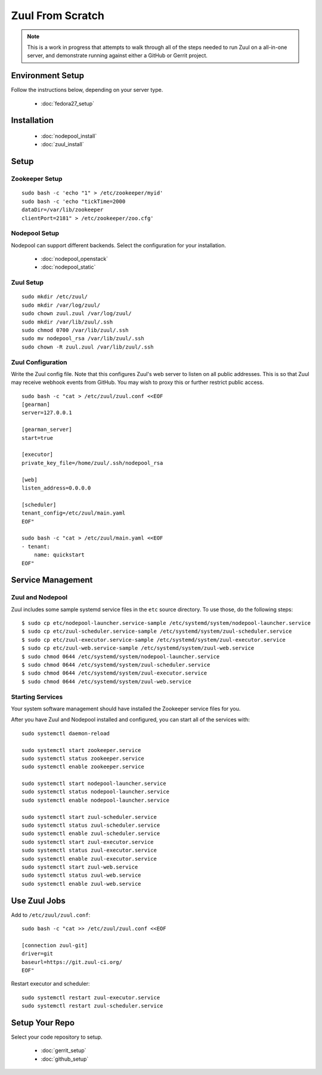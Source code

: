 Zuul From Scratch
=================

.. note:: This is a work in progress that attempts to walk through all
          of the steps needed to run Zuul on a all-in-one server, and
          demonstrate running against either a GitHub or Gerrit project.

Environment Setup
-----------------

Follow the instructions below, depending on your server type.

  * :doc:`fedora27_setup`

Installation
------------

  * :doc:`nodepool_install`
  * :doc:`zuul_install`

Setup
-----

Zookeeper Setup
~~~~~~~~~~~~~~~

.. TODO recommended reading for zk clustering setup

::

   sudo bash -c 'echo "1" > /etc/zookeeper/myid'
   sudo bash -c 'echo "tickTime=2000
   dataDir=/var/lib/zookeeper
   clientPort=2181" > /etc/zookeeper/zoo.cfg'

Nodepool Setup
~~~~~~~~~~~~~~

Nodepool can support different backends. Select the configuration for
your installation.

  * :doc:`nodepool_openstack`
  * :doc:`nodepool_static`


Zuul Setup
~~~~~~~~~~

::

   sudo mkdir /etc/zuul/
   sudo mkdir /var/log/zuul/
   sudo chown zuul.zuul /var/log/zuul/
   sudo mkdir /var/lib/zuul/.ssh
   sudo chmod 0700 /var/lib/zuul/.ssh
   sudo mv nodepool_rsa /var/lib/zuul/.ssh
   sudo chown -R zuul.zuul /var/lib/zuul/.ssh

Zuul Configuration
~~~~~~~~~~~~~~~~~~

Write the Zuul config file.  Note that this configures Zuul's web
server to listen on all public addresses.  This is so that Zuul may
receive webhook events from GitHub.  You may wish to proxy this or
further restrict public access.

::

   sudo bash -c "cat > /etc/zuul/zuul.conf <<EOF
   [gearman]
   server=127.0.0.1

   [gearman_server]
   start=true

   [executor]
   private_key_file=/home/zuul/.ssh/nodepool_rsa

   [web]
   listen_address=0.0.0.0

   [scheduler]
   tenant_config=/etc/zuul/main.yaml
   EOF"

   sudo bash -c "cat > /etc/zuul/main.yaml <<EOF
   - tenant:
       name: quickstart
   EOF"

Service Management
------------------

Zuul and Nodepool
~~~~~~~~~~~~~~~~~

Zuul includes some sample systemd service files in the ``etc`` source
directory. To use those, do the following steps::

  $ sudo cp etc/nodepool-launcher.service-sample /etc/systemd/system/nodepool-launcher.service
  $ sudo cp etc/zuul-scheduler.service-sample /etc/systemd/system/zuul-scheduler.service
  $ sudo cp etc/zuul-executor.service-sample /etc/systemd/system/zuul-executor.service
  $ sudo cp etc/zuul-web.service-sample /etc/systemd/system/zuul-web.service
  $ sudo chmod 0644 /etc/systemd/system/nodepool-launcher.service
  $ sudo chmod 0644 /etc/systemd/system/zuul-scheduler.service
  $ sudo chmod 0644 /etc/systemd/system/zuul-executor.service
  $ sudo chmod 0644 /etc/systemd/system/zuul-web.service

Starting Services
~~~~~~~~~~~~~~~~~

Your system software management should have installed the Zookeeper service
files for you.

After you have Zuul and Nodepool installed and configured, you can start
all of the services with::

   sudo systemctl daemon-reload

   sudo systemctl start zookeeper.service
   sudo systemctl status zookeeper.service
   sudo systemctl enable zookeeper.service

   sudo systemctl start nodepool-launcher.service
   sudo systemctl status nodepool-launcher.service
   sudo systemctl enable nodepool-launcher.service

   sudo systemctl start zuul-scheduler.service
   sudo systemctl status zuul-scheduler.service
   sudo systemctl enable zuul-scheduler.service
   sudo systemctl start zuul-executor.service
   sudo systemctl status zuul-executor.service
   sudo systemctl enable zuul-executor.service
   sudo systemctl start zuul-web.service
   sudo systemctl status zuul-web.service
   sudo systemctl enable zuul-web.service

Use Zuul Jobs
-------------

Add to ``/etc/zuul/zuul.conf``::

   sudo bash -c "cat >> /etc/zuul/zuul.conf <<EOF

   [connection zuul-git]
   driver=git
   baseurl=https://git.zuul-ci.org/
   EOF"

Restart executor and scheduler::

   sudo systemctl restart zuul-executor.service
   sudo systemctl restart zuul-scheduler.service

Setup Your Repo
---------------

Select your code repository to setup.

  * :doc:`gerrit_setup`
  * :doc:`github_setup`
